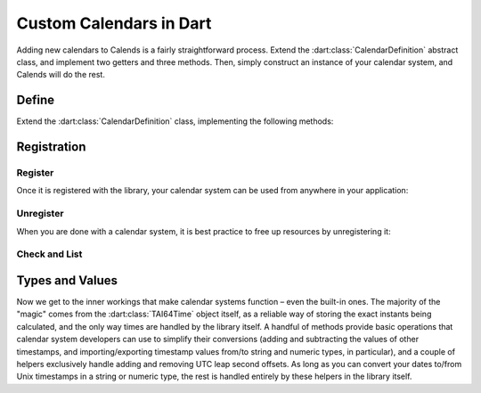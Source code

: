 .. _custom-calendars-dart:

.. dart:package:: calends
   :noindex:

.. index::
   pair: custom calendars; Dart

Custom Calendars in Dart
========================

Adding new calendars to Calends is a fairly straightforward process. Extend the
:dart:class:`CalendarDefinition` abstract class, and implement two getters and
three methods. Then, simply construct an instance of your calendar system, and
Calends will do the rest.

Define
------

Extend the :dart:class:`CalendarDefinition` class, implementing the following
methods:

.. dart:class:: CalendarDefinition

   .. dart:method:: get name

      :return: The name of the calendar system.
      :rtype: ``String``

   .. dart:method:: get defaultFormat

      :return: The defalt format of the calendar system.
      :rtype: ``String``

   .. dart:method:: toInternal(dynamic stamp, String format)

      :param stamp: The input stamp. Should support strings at the very minimum.
      :type stamp: ``dynamic``
      :param format: The format string for parsing the input stamp.
      :type format: ``String``
      :return: The parsed internal timestamp.
      :rtype: :dart:class:`TAI64Time`
      :throws CalendsException: when an error occurs

      Converts an input date/time representation to an internal
      :dart:class:`TAI64Time`.

   .. dart:method:: fromInternal(TAI64Time stamp, String format)

      :param stamp: The internal timestamp value.
      :type stamp: :dart:class:`TAI64Time`
      :param format: The format string for formatting the output date.
      :type format: ``String``
      :return: The formatted date/time.
      :rtype: ``String``
      :throws CalendsException: when an error occurs

      Converts an internal :dart:class:`TAI64Time` to a date/time string.

   .. dart:method:: offset(TAI64Time stamp, dynamic offset)

      :param stamp: The internal timestamp value.
      :type stamp: :dart:class:`TAI64Time`
      :param offset: The input offset. Should support strings at the very
                     minimum.
      :type offset: ``dynamic``
      :return: The adjusted internal timestamp.
      :rtype: :dart:class:`TAI64Time`
      :throws CalendsException: when an error occurs

      Adds the given offset to an internal :dart:class:`TAI64Time`.

Registration
------------

Register
::::::::

Once it is registered with the library, your calendar system can be used from
anywhere in your application:

.. dart:method:: CalendarDefinition.register()

   Adds a calendar system to the callback list.

Unregister
::::::::::

When you are done with a calendar system, it is best practice to free up
resources by unregistering it:

.. dart:method:: CalendarDefinition.unregister()

   Removes a calendar system from the callback list.

Check and List
::::::::::::::

.. dart:method:: CalendarDefinition.isRegistered()

   :return: Whether or not the calendar system is currently registered.
   :rtype: ``bool``

   Returns whether or not a calendar system has been registered, yet.

.. dart:method:: CalendarDefinition.listRegistered()

   :return: The sorted list of calendar systems currently registered.
   :rtype: ``List<String>``

   Returns the list of calendar systems currently registered.

Types and Values
----------------

Now we get to the inner workings that make calendar systems function – even the
built-in ones. The majority of the "magic" comes from the
:dart:class:`TAI64Time` object itself, as a reliable way of storing the exact
instants being calculated, and the only way times are handled by the library
itself. A handful of methods provide basic operations that calendar system
developers can use to simplify their conversions (adding and subtracting the
values of other timestamps, and importing/exporting timestamp values from/to
string and numeric types, in particular), and a couple of helpers exclusively
handle adding and removing UTC leap second offsets. As long as you can convert
your dates to/from Unix timestamps in a string or numeric type, the rest is
handled entirely by these helpers in the library itself.

.. dart:class:: TAI64Time

   :dart:class:`TAI64Time` stores a ``TAI64NARUX`` instant in a reliable,
   easily-converted format. Each 9-digit fractional segment is stored in a
   separate 32-bit integer to preserve its value with a very high degree of
   accuracy, without having to rely on string parsing or external
   arbitrary-precision mathematics libraries.

   .. dart:attribute:: Seconds (int)

      The number of TAI seconds since ``CE 1970-01-01 00:00:00 TAI``.

      .. note:: TAI vs UTC

         You may have noticed that a TAI64Time object stores times in ``TAI
         seconds``, not ``Unix seconds``, with a timezone offset of ``TAI``
         rather than ``UTC``. This distinction is **very important** as it will
         affect internal calculations and comparisons to mix the two up. TAI
         time is very similar to Unix time (itself based on UTC time), with one
         major difference. While Unix/UTC seconds include the insertion and
         removal of "leap seconds" to keep the solar zenith at local noon (which
         is useful for day-to-day living and planning), TAI seconds are a
         continuous count, unconcerned with dates whatsoever. Indeed, the only
         reason a date was given in the description above was to make it easier
         for human readers to know exactly when ``0 TAI`` took place.

         In other words, once you have a Unix timestamp of your instant
         calculated, be sure to convert it using :dart:meth:`utcToTai` before
         returning the result to the rest of the library. And then, of course,
         you'll also need to convert instants from the library back using
         :dart:meth:`taiToUtc` before generating outputs.

   .. dart:attribute:: Nano (int)

      The first 9 digits of the timestamp's fractional component.

   .. dart:attribute:: Atto (int)

      The 10th through 18th digits of the fractional component.

   .. dart:attribute:: Ronto (int)

      The 19th through 27th digits of the fractional component.

   .. dart:attribute:: Udecto (int)

      The 28th through 36th digits of the fractional component.

   .. dart:attribute:: Xindecto (int)

      The 37th through 45th digits of the fractional component.

   .. dart:method:: add(TAI64Time z)

      :param z: The timestamp to add to the current one.
      :type z: :dart:class:`TAI64Time`
      :return: The sum of the two timestamps.
      :rtype: :dart:class:`TAI64Time`

      Calculates the sum of two :dart:class:`TAI64Time` values.

   .. dart:method:: sub(TAI64Time z)

      :param z: The timestamp to subtract from the current one.
      :type z: :dart:class:`TAI64Time`
      :return: The difference of the two timestamps.
      :rtype: :dart:class:`TAI64Time`

      Calculates the difference of two :dart:class:`TAI64Time` values.

   .. dart:method:: toTAI64String()

      :return: The decimal string representation of the current timestamp.
      :rtype: ``String``

      Returns the decimal string representation of the :dart:class:`TAI64Time`
      value.

   .. dart:method:: fromTAI64String(String in)

      :param in: The decimal string representation of a timestamp to calculate.
      :type in: string
      :return: The calculated timestamp.
      :rtype: :dart:class:`TAI64Time`

      Calculates a :dart:class:`TAI64Time` from its decimal string
      representation.

   .. dart:method:: toHex()

      :return: The hexadecimal string representation of the current timestamp.
      :rtype: ``String``

      Returns the hexadecimal string representation of the
      :dart:class:`TAI64Time` value.

   .. dart:method:: fromHex(string in)

      :param in:
         The hexadecimal string representation of a timestamp to calculate.
      :type in: string
      :return: The calculated timestamp.
      :rtype: :dart:class:`TAI64Time`

      Calculates a :dart:class:`TAI64Time` from its hexadecimal string
      representation.

   .. dart:method:: toDouble()

      :return: The floating point representation of the current timestamp.
      :rtype: ``double``

      Returns the ``double`` representation of the :dart:class:`TAI64Time`
      value.

   .. dart:method:: fromDouble(double in)

      :param in:
         The floating point representation of a timestamp to calculate.
      :type in: ``double``
      :return: The calculated timestamp.
      :rtype: :dart:class:`TAI64Time`

      Calculates a :dart:class:`TAI64Time` from its ``double`` representation.

   .. dart:method:: utcToTai()

      :return: The calculated timestamp.
      :rtype: :dart:class:`TAI64Time`

      Removes the UTC leap second offset from a :dart:class:`TAI64Time` value.
      Used when converting from Unix time to TAI time.

   .. dart:method:: taiToUtc()

      :return: The calculated timestamp.
      :rtype: :dart:class:`TAI64Time`

      Adds the UTC leap second offset to a :dart:class:`TAI64Time` value. Used
      when converting from TAI time to Unix time.
